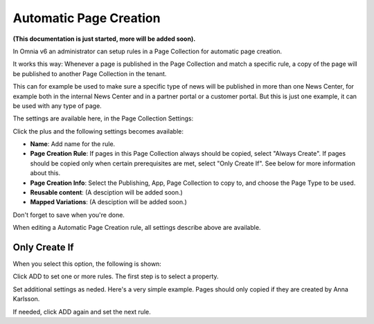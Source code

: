 Automatic Page Creation
=========================
**(This documentation is just started, more will be added soon).**

In Omnia v6 an administrator can setup rules in a Page Collection for automatic page creation.

It works this way: Whenever a page is published in the Page Collection and match a specific rule, a copy of the page will be published to another Page Collection in the tenant.

This can for example be used to make sure a specific type of news will be published in more than one News Center, for example both in the internal News Center and in a partner portal or a customer portal. But this is just one example, it can be used with any type of page.

The settings are available here, in the Page Collection Settings:

.. image:: automatic-page-1.png

Click the plus and the following settings becomes available:

.. image:: automatic-page-2.png

+ **Name**: Add name for the rule.
+ **Page Creation Rule**: If pages in this Page Collection always should be copied, select "Always Create". If pages should be copied only when certain prerequisites are met, select "Only Create If". See below for more information about this.
+ **Page Creation Info**: Select the Publishing, App, Page Collection to copy to, and choose the Page Type to be used.
+ **Reusable content**: (A desciption will be added soon.)
+ **Mapped Variations**: (A desciption will be added soon.)

Don't forget to save when you're done.

When editing a Automatic Page Creation rule, all settings describe above are available.

Only Create If
---------------
When you select this option, the following is shown:

.. image:: automatic-page-3.png

Click ADD to set one or more rules. The first step is to select a property.

.. image:: automatic-page-4.png

Set additional settings as neded. Here's a very simple example. Pages should only copied if they are created by Anna Karlsson.

If needed, click ADD again and set the next rule. 









